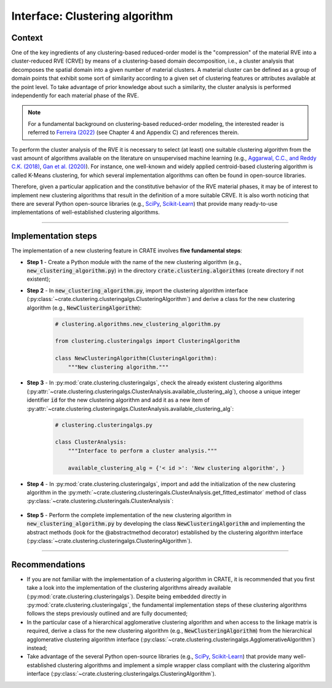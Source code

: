 
Interface: Clustering algorithm
===============================

Context
-------
One of the key ingredients of any clustering-based reduced-order model is the "compression" of the material RVE into a cluster-reduced RVE (CRVE) by means of a clustering-based domain decomposition, i.e., a cluster analysis that decomposes the spatial domain into a given number of material clusters. A material cluster can be defined as a group of domain points that exhibit some sort of similarity according to a given set of clustering features or attributes available at the point level. To take advantage of prior knowledge about such a similarity, the cluster analysis is performed independently for each material phase of the RVE.

.. note::
   For a fundamental background on clustering-based reduced-order modeling, the interested reader is referred to `Ferreira (2022) <http://dx.doi.org/10.13140/RG.2.2.33940.17289>`_ (see Chapter 4 and Appendix C) and references therein.

To perform the cluster analysis of the RVE it is necessary to select (at least) one suitable clustering algorithm from the vast amount of algorithms available on the literature on unsupervised machine learning (e.g., `Aggarwal, C.C., and Reddy C.K. (2018) <https://www.google.com/books/edition/Data_Clustering/cH50DwAAQBAJ?>`_, `Gan et al. (2020) <https://www.google.com/books/edition/Data_Clustering_Theory_Algorithms_and_Ap/r4wIEAAAQBAJ?>`_). For instance, one well-known and widely applied centroid-based clustering algorithm is called K-Means clustering, for which several implementation algorithms can often be found in open-source libraries.

Therefore, given a particular application and the constitutive behavior of the RVE material phases, it may be of interest to implement new clustering algorithms that result in the definition of a more suitable CRVE. It is also worth noticing that there are several Python open-source libraries (e.g., `SciPy <https://docs.scipy.org/doc/scipy/reference/cluster.html>`_, `Scikit-Learn <https://scikit-learn.org/stable/modules/clustering.html>`_) that provide many ready-to-use implementations of well-established clustering algorithms.

----

Implementation steps
--------------------

The implementation of a new clustering feature in CRATE involves **five fundamental steps**:

* **Step 1** - Create a Python module with the name of the new clustering algorithm (e.g., :code:`new_clustering_algorithm.py`) in the directory :code:`crate.clustering.algorithms` (create directory if not existent);

* **Step 2** - In :code:`new_clustering_algorithm.py`, import the clustering algorithm interface (:py:class:`~crate.clustering.clusteringalgs.ClusteringAlgorithm`) and derive a class for the new clustering algorithm (e.g., :code:`NewClusteringAlgorithm`):

    .. code-block:: python

       # clustering.algorithms.new_clustering_algorithm.py

       from clustering.clusteringalgs import ClusteringAlgorithm

       class NewClusteringAlgorithm(ClusteringAlgorithm):
           """New clustering algorithm."""

* **Step 3** - In :py:mod:`crate.clustering.clusteringalgs`, check the already existent clustering algorithms (:py:attr:`~crate.clustering.clusteringalgs.ClusterAnalysis.available_clustering_alg`), choose a unique integer identifier :code:`id` for the new clustering algorithm and add it as a new item of :py:attr:`~crate.clustering.clusteringalgs.ClusterAnalysis.available_clustering_alg`:

    .. code-block:: python

       # clustering.clusteringalgs.py

       class ClusterAnalysis:
           """Interface to perform a cluster analysis."""

           available_clustering_alg = {'< id >': 'New clustering algorithm', }

* **Step 4** - In :py:mod:`crate.clustering.clusteringalgs`, import and add the initialization of the new clustering algorithm in the :py:meth:`~crate.clustering.clusteringals.ClusterAnalysis.get_fitted_estimator` method of class :py:class:`~crate.clustering.clusteringals.ClusterAnalysis`:

    .. code-block:: python
       :emphasize-lines: 3, 12-14

       # clustering.clusteringals.py

       from clustering.algorithms.new_clustering_algorithm import NewClusteringAlgorithm

       class ClusterAnalysis:
           """Interface to perform a cluster analysis."""

           def get_fitted_estimator(self, data_matrix, clust_alg_id, n_clusters):
               """Get cluster labels and clustering fitted estimator."""

               # Instantiate clustering algorithm
               if clust_alg_id == '< id >':
                   # Instantiate New Clustering Algorithm
                   clust_alg = NewClusteringAlgorithm()
               # ~~~~~~~~~~~~~~~~~~~~~~~~~~~~~~~~~~~~~~~~~~~~~~~~~~~~~~~~~~~~~~~~~~~~~
               else:
                   raise RuntimeError('Unknown clustering algorithm.')

* **Step 5** - Perform the complete implementation of the new clustering algorithm in :code:`new_clustering_algorithm.py` by developing the class :code:`NewClusteringAlgorithm` and implementing the abstract methods (look for the @abstractmethod decorator) established by the clustering algorithm interface (:py:class:`~crate.clustering.clusteringalgs.ClusteringAlgorithm`).

----

Recommendations
---------------

* If you are not familiar with the implementation of a clustering algorithm in CRATE, it is recommended that you first take a look into the implementation of the clustering algorithms already available (:py:mod:`crate.clustering.clusteringalgs`). Despite being embedded directly in :py:mod:`crate.clustering.clusteringalgs`, the fundamental implementation steps of these clustering algorithms follows the steps previously outlined and are fully documented;

* In the particular case of a hierarchical agglomerative clustering algorithm and when access to the linkage matrix is required, derive a class for the new clustering algorithm (e.g., :code:`NewClusteringAlgorithm`) from the hierarchical agglomerative clustering algorithm interface (:py:class:`~crate.clustering.clusteringalgs.AgglomerativeAlgorithm`) instead;

* Take advantage of the several Python open-source libraries (e.g., `SciPy <https://docs.scipy.org/doc/scipy/reference/cluster.html>`_, `Scikit-Learn <https://scikit-learn.org/stable/modules/clustering.html>`_) that provide many well-established clustering algorithms and implement a simple wrapper class compliant with the clustering algorithm interface (:py:class:`~crate.clustering.clusteringalgs.ClusteringAlgorithm`).
